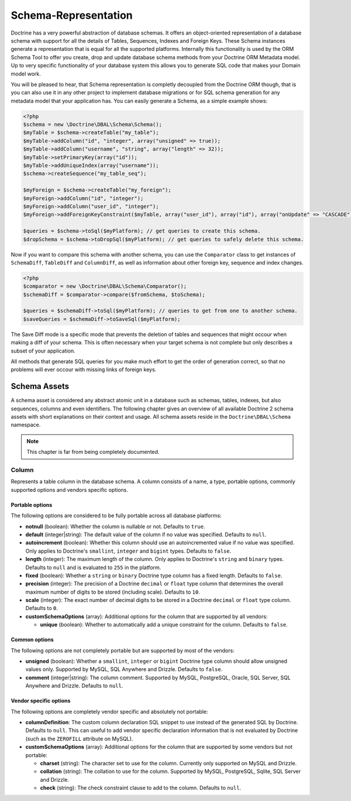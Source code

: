 Schema-Representation
=====================

Doctrine has a very powerful abstraction of database schemas. It
offers an object-oriented representation of a database schema with
support for all the details of Tables, Sequences, Indexes and
Foreign Keys. These Schema instances generate a representation that
is equal for all the supported platforms. Internally this
functionality is used by the ORM Schema Tool to offer you create,
drop and update database schema methods from your Doctrine ORM
Metadata model. Up to very specific functionality of your database
system this allows you to generate SQL code that makes your Domain
model work.

You will be pleased to hear, that Schema representation is
completly decoupled from the Doctrine ORM though, that is you can
also use it in any other project to implement database migrations
or for SQL schema generation for any metadata model that your
application has. You can easily generate a Schema, as a simple
example shows:

.. code-block:: php

    <?php
    $schema = new \Doctrine\DBAL\Schema\Schema();
    $myTable = $schema->createTable("my_table");
    $myTable->addColumn("id", "integer", array("unsigned" => true));
    $myTable->addColumn("username", "string", array("length" => 32));
    $myTable->setPrimaryKey(array("id"));
    $myTable->addUniqueIndex(array("username"));
    $schema->createSequence("my_table_seq");

    $myForeign = $schema->createTable("my_foreign");
    $myForeign->addColumn("id", "integer");
    $myForeign->addColumn("user_id", "integer");
    $myForeign->addForeignKeyConstraint($myTable, array("user_id"), array("id"), array("onUpdate" => "CASCADE"));

    $queries = $schema->toSql($myPlatform); // get queries to create this schema.
    $dropSchema = $schema->toDropSql($myPlatform); // get queries to safely delete this schema.

Now if you want to compare this schema with another schema, you can
use the ``Comparator`` class to get instances of ``SchemaDiff``,
``TableDiff`` and ``ColumnDiff``, as well as information about other
foreign key, sequence and index changes.

.. code-block:: php

    <?php
    $comparator = new \Doctrine\DBAL\Schema\Comparator();
    $schemaDiff = $comparator->compare($fromSchema, $toSchema);

    $queries = $schemaDiff->toSql($myPlatform); // queries to get from one to another schema.
    $saveQueries = $schemaDiff->toSaveSql($myPlatform);

The Save Diff mode is a specific mode that prevents the deletion of
tables and sequences that might occour when making a diff of your
schema. This is often necessary when your target schema is not
complete but only describes a subset of your application.

All methods that generate SQL queries for you make much effort to
get the order of generation correct, so that no problems will ever
occour with missing links of foreign keys.

Schema Assets
-------------

A schema asset is considered any abstract atomic unit in a database such as schemas,
tables, indexes, but also sequences, columns and even identifiers.
The following chapter gives an overview of all available Doctrine 2
schema assets with short explanations on their context and usage.
All schema assets reside in the ``Doctrine\DBAL\Schema`` namespace.

.. note::

    This chapter is far from being completely documented.

Column
~~~~~~

Represents a table column in the database schema.
A column consists of a name, a type, portable options, commonly supported options and
vendors specific options.

Portable options
^^^^^^^^^^^^^^^^

The following options are considered to be fully portable across all database platforms:

-  **notnull** (boolean): Whether the column is nullable or not. Defaults to ``true``.
-  **default** (integer|string): The default value of the column if no value was specified.
   Defaults to ``null``.
-  **autoincrement** (boolean): Whether this column should use an autoincremented value if
   no value was specified. Only applies to Doctrine's ``smallint``, ``integer``
   and ``bigint`` types. Defaults to ``false``.
-  **length** (integer): The maximum length of the column. Only applies to Doctrine's
   ``string`` and ``binary`` types. Defaults to ``null`` and is evaluated to ``255``
   in the platform.
-  **fixed** (boolean): Whether a ``string`` or ``binary`` Doctrine type column has
   a fixed length. Defaults to ``false``.
-  **precision** (integer): The precision of a Doctrine ``decimal`` or ``float`` type
   column that determines the overall maximum number of digits to be stored (including scale).
   Defaults to ``10``.
-  **scale** (integer): The exact number of decimal digits to be stored in a Doctrine
   ``decimal`` or ``float`` type column. Defaults to ``0``.
-  **customSchemaOptions** (array): Additional options for the column that are
   supported by all vendors:

   -  **unique** (boolean): Whether to automatically add a unique constraint for the column.
      Defaults to ``false``.

Common options
^^^^^^^^^^^^^^

The following options are not completely portable but are supported by most of the
vendors:

-  **unsigned** (boolean): Whether a ``smallint``, ``integer`` or ``bigint`` Doctrine
   type column should allow unsigned values only. Supported by MySQL, SQL Anywhere
   and Drizzle. Defaults to ``false``.
-  **comment** (integer|string): The column comment. Supported by MySQL, PostgreSQL,
   Oracle, SQL Server, SQL Anywhere and Drizzle. Defaults to ``null``.

Vendor specific options
^^^^^^^^^^^^^^^^^^^^^^^

The following options are completely vendor specific and absolutely not portable:

-  **columnDefinition**: The custom column declaration SQL snippet to use instead
   of the generated SQL by Doctrine. Defaults to ``null``. This can useful to add
   vendor specific declaration information that is not evaluated by Doctrine
   (such as the ``ZEROFILL`` attribute on MySQL).
-  **customSchemaOptions** (array): Additional options for the column that are
   supported by some vendors but not portable:

   -  **charset** (string): The character set to use for the column. Currently only supported
      on MySQL and Drizzle.
   -  **collation** (string): The collation to use for the column. Supported by MySQL, PostgreSQL,
      Sqlite, SQL Server and Drizzle.
   -  **check** (string): The check constraint clause to add to the column.
      Defaults to ``null``.
